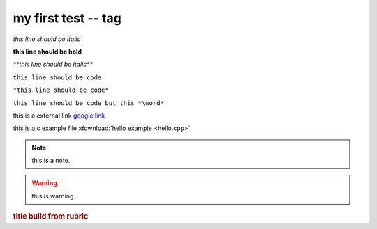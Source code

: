 my first test -- tag
-----------------------------------

*this line should be italic*

**this line should be bold**

*\**this line should be italic***

``this line should be code``

``*this line should be code*``

``this line should be code but this *\word*``

this is a external link `google link`_ 

.. _google link: http://www.google.com

this is a c example file :download:`hello example <hello.cpp>`


.. note:: this is a note.

.. warning:: this is warning.

.. versionadded:: 1.0
    just some basic knowledge added in this version

.. rubric:: title build from rubric

.. centered:: CENTERED

.. hlist::
    :columns: 3

    *   these
    *   word
    *   will
    *   be
    *   assign
    *   to
    *   three
    *   coloums

